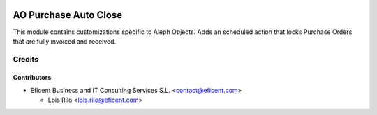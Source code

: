 .. image:: https://img.shields.io/badge/license-AGPL--3-blue.png
   :target: https://www.gnu.org/licenses/agpl
   :alt: License: AGPL-3

======================
AO Purchase Auto Close
======================

This module contains customizations specific to Aleph Objects. Adds an
scheduled action that locks Purchase Orders that are fully invoiced and
received.


Credits
=======

Contributors
------------

* Eficent Business and IT Consulting Services S.L. <contact@eficent.com>

  - Lois Rilo <lois.rilo@eficent.com>
